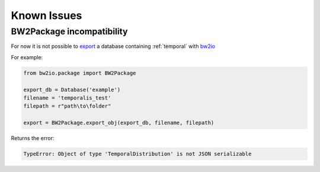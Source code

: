 Known Issues
============

BW2Package incompatibility
--------------------------

For now it is not possible to `export <https://docs.brightwaylca.org/technical/bw2io.html#bw2io.package.BW2Package.export_obj>`_ a database containing :ref:`temporal` with `bw2io <https://docs.brightwaylca.org/technical/bw2io.html>`_ 

For example:

.. code-block:: python

    from bw2io.package import BW2Package

    export_db = Database('example')
    filename = 'temporalis_test'
    filepath = r"path\to\folder"

    export = BW2Package.export_obj(export_db, filename, filepath)


Returns the error:

.. code-block:: python

    TypeError: Object of type 'TemporalDistribution' is not JSON serializable
    
